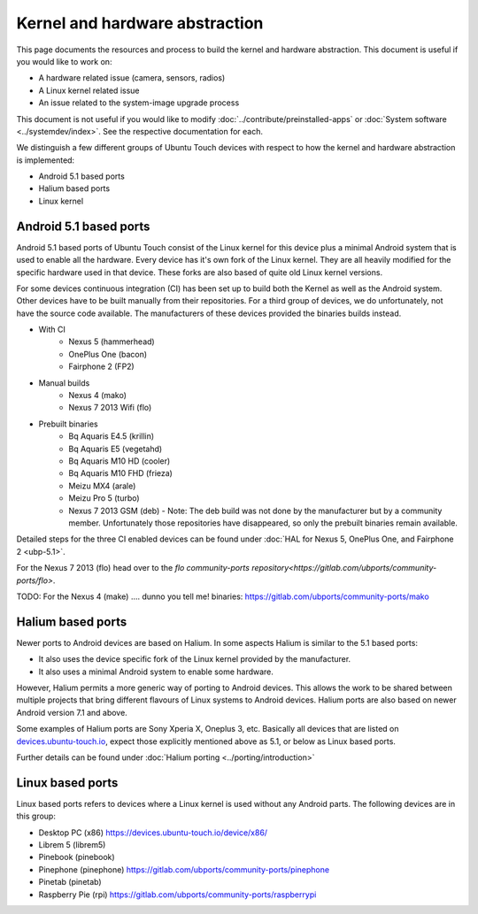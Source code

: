 Kernel and hardware abstraction
===============================

This page documents the resources and process to build the kernel and hardware abstraction. This document is useful if you would like to work on:

* A hardware related issue (camera, sensors, radios)
* A Linux kernel related issue
* An issue related to the system-image upgrade process

This document is not useful if you would like to modify :doc:`../contribute/preinstalled-apps` or :doc:`System software <../systemdev/index>`. See the respective documentation for each.



We distinguish a few different groups of Ubuntu Touch devices with respect to how the kernel and hardware abstraction is implemented:

* Android 5.1 based ports
* Halium based ports
* Linux kernel

Android 5.1 based ports
-----------------------

Android 5.1 based ports of Ubuntu Touch consist of the Linux kernel for this device plus a minimal Android system that is used to enable all the hardware. Every device has it's own fork of the Linux kernel. They are all heavily modified for the specific hardware used in that device. These forks are also based of quite old Linux kernel versions.

For some devices continuous integration (CI) has been set up to build both the Kernel as well as the Android system. Other devices have to be built manually from their repositories. For a third group of devices, we do unfortunately, not have the source code available. The manufacturers of these devices provided the binaries builds instead.

* With CI
   * Nexus 5 (hammerhead)
   * OnePlus One (bacon)
   * Fairphone 2 (FP2)
* Manual builds
   * Nexus 4 (mako)
   * Nexus 7 2013 Wifi (flo)
* Prebuilt binaries
   * Bq Aquaris E4.5 (krillin)
   * Bq Aquaris E5 (vegetahd)
   * Bq Aquaris M10 HD (cooler)
   * Bq Aquaris M10 FHD (frieza)
   * Meizu MX4 (arale)
   * Meizu Pro 5 (turbo)
   * Nexus 7 2013 GSM (deb) - Note: The deb build was not done by the manufacturer but by a community member. Unfortunately those repositories have disappeared, so only the prebuilt binaries remain available.

Detailed steps for the three CI enabled devices can be found under  :doc:`HAL for Nexus 5, OnePlus One, and Fairphone 2 <ubp-5.1>`.

For the Nexus 7 2013 (flo) head  over to the `flo community-ports repository<https://gitlab.com/ubports/community-ports/flo>`.

TODO: For the Nexus 4 (make) .... dunno you tell me! binaries: https://gitlab.com/ubports/community-ports/mako


Halium based ports
------------------

Newer ports to Android devices are based on Halium. In some aspects Halium is similar to the 5.1 based ports:

* It also uses the device specific fork of the Linux kernel provided by the manufacturer.
* It also uses a minimal Android system to enable some hardware.

However, Halium permits a more generic way of porting to Android devices. This allows the work to be shared between multiple projects that bring different flavours of Linux systems to Android devices. Halium ports are also based on newer Android version 7.1 and above.

Some examples of Halium ports are Sony Xperia X, Oneplus 3, etc. Basically all devices that are listed on `devices.ubuntu-touch.io <https://devices.ubuntu-touch.io>`_, expect those explicitly mentioned above as 5.1, or below as Linux based ports.

Further details can be found under :doc:`Halium porting <../porting/introduction>`

Linux based ports
-----------------

Linux based ports refers to devices where a Linux kernel is used without any Android parts. The following devices are in this group:

* Desktop PC (x86) https://devices.ubuntu-touch.io/device/x86/
* Librem 5 (librem5)
* Pinebook (pinebook)
* Pinephone (pinephone) https://gitlab.com/ubports/community-ports/pinephone
* Pinetab (pinetab)
* Raspberry Pie (rpi) https://gitlab.com/ubports/community-ports/raspberrypi

.. RPi https://gitlab.com/ubports/core/rootfs-builder-debos/blob/master/raspberrypi.yaml
